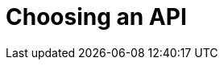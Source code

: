 = Choosing an API
:navtitle: Choosing an API
:page-topic-type: howto
:page-aliases: ROOT:async-programming,ROOT:batching-operations,multiple-apis

[abstract]

////
Order by importance / most idiomatic choice

Many Async choice

Gevent
Twisted
Asyncio -- event loop, co-routines, futures

also RQ -- Redis Q...
////
